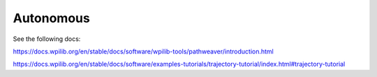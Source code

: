 
Autonomous
==========

See the following docs:

https://docs.wpilib.org/en/stable/docs/software/wpilib-tools/pathweaver/introduction.html

https://docs.wpilib.org/en/stable/docs/software/examples-tutorials/trajectory-tutorial/index.html#trajectory-tutorial
